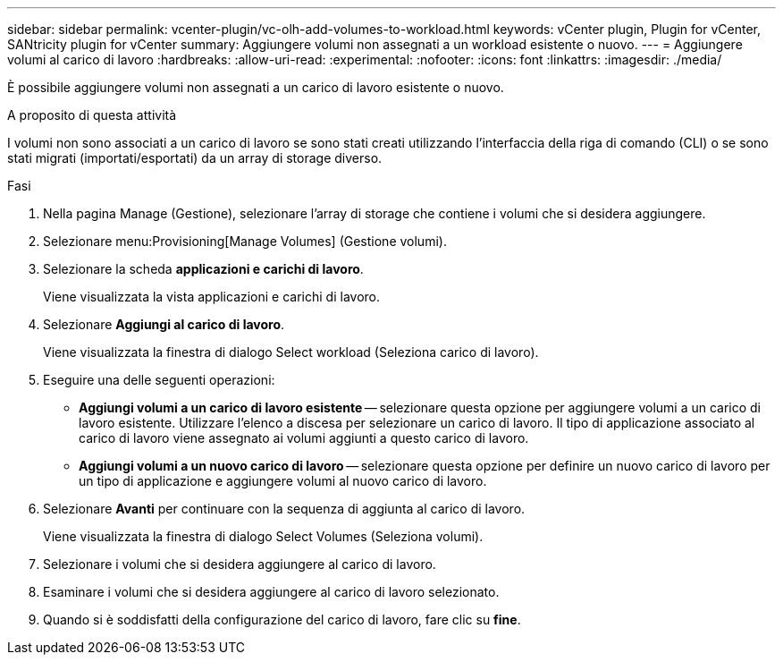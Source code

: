 ---
sidebar: sidebar 
permalink: vcenter-plugin/vc-olh-add-volumes-to-workload.html 
keywords: vCenter plugin, Plugin for vCenter, SANtricity plugin for vCenter 
summary: Aggiungere volumi non assegnati a un workload esistente o nuovo. 
---
= Aggiungere volumi al carico di lavoro
:hardbreaks:
:allow-uri-read: 
:experimental: 
:nofooter: 
:icons: font
:linkattrs: 
:imagesdir: ./media/


[role="lead"]
È possibile aggiungere volumi non assegnati a un carico di lavoro esistente o nuovo.

.A proposito di questa attività
I volumi non sono associati a un carico di lavoro se sono stati creati utilizzando l'interfaccia della riga di comando (CLI) o se sono stati migrati (importati/esportati) da un array di storage diverso.

.Fasi
. Nella pagina Manage (Gestione), selezionare l'array di storage che contiene i volumi che si desidera aggiungere.
. Selezionare menu:Provisioning[Manage Volumes] (Gestione volumi).
. Selezionare la scheda *applicazioni e carichi di lavoro*.
+
Viene visualizzata la vista applicazioni e carichi di lavoro.

. Selezionare *Aggiungi al carico di lavoro*.
+
Viene visualizzata la finestra di dialogo Select workload (Seleziona carico di lavoro).

. Eseguire una delle seguenti operazioni:
+
** *Aggiungi volumi a un carico di lavoro esistente* -- selezionare questa opzione per aggiungere volumi a un carico di lavoro esistente. Utilizzare l'elenco a discesa per selezionare un carico di lavoro. Il tipo di applicazione associato al carico di lavoro viene assegnato ai volumi aggiunti a questo carico di lavoro.
** *Aggiungi volumi a un nuovo carico di lavoro* -- selezionare questa opzione per definire un nuovo carico di lavoro per un tipo di applicazione e aggiungere volumi al nuovo carico di lavoro.


. Selezionare *Avanti* per continuare con la sequenza di aggiunta al carico di lavoro.
+
Viene visualizzata la finestra di dialogo Select Volumes (Seleziona volumi).

. Selezionare i volumi che si desidera aggiungere al carico di lavoro.
. Esaminare i volumi che si desidera aggiungere al carico di lavoro selezionato.
. Quando si è soddisfatti della configurazione del carico di lavoro, fare clic su *fine*.

